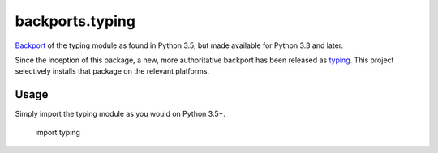 backports.typing
================

`Backport <https://pypi.python.org/pypi/backports>`_ of the typing module
as found in Python 3.5, but made available for Python 3.3 and later.

Since the inception of this package, a new, more authoritative backport
has been released as `typing <https://pypi.io/project/typing>`_. This
project selectively installs that package on the relevant platforms.

Usage
-----

Simply import the typing module as you would on Python 3.5+.

    import typing
